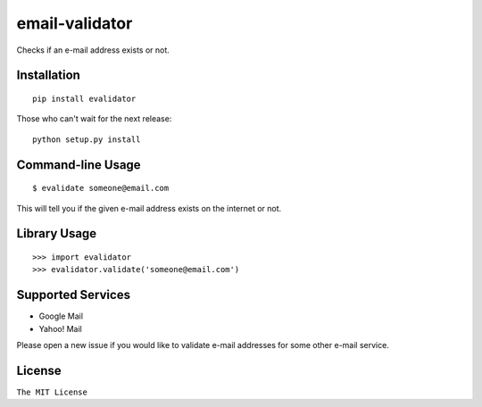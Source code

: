 email-validator
===============

|Build Status|

Checks if an e-mail address exists or not.

Installation
------------

::

    pip install evalidator

Those who can't wait for the next release:

::

    python setup.py install

Command-line Usage
------------------

::

    $ evalidate someone@email.com

This will tell you if the given e-mail address exists on the internet or
not.

Library Usage
-------------

::

    >>> import evalidator
    >>> evalidator.validate('someone@email.com')

Supported Services
------------------

- Google Mail
- Yahoo! Mail

Please open a new issue if you would like to validate e-mail
addresses for some other e-mail service.

License
-------

``The MIT License``

.. |Build Status| image:: https://travis-ci.org/ritiek/email-validator.svg?branch=master
   :target: https://travis-ci.org/ritiek/email-validator
